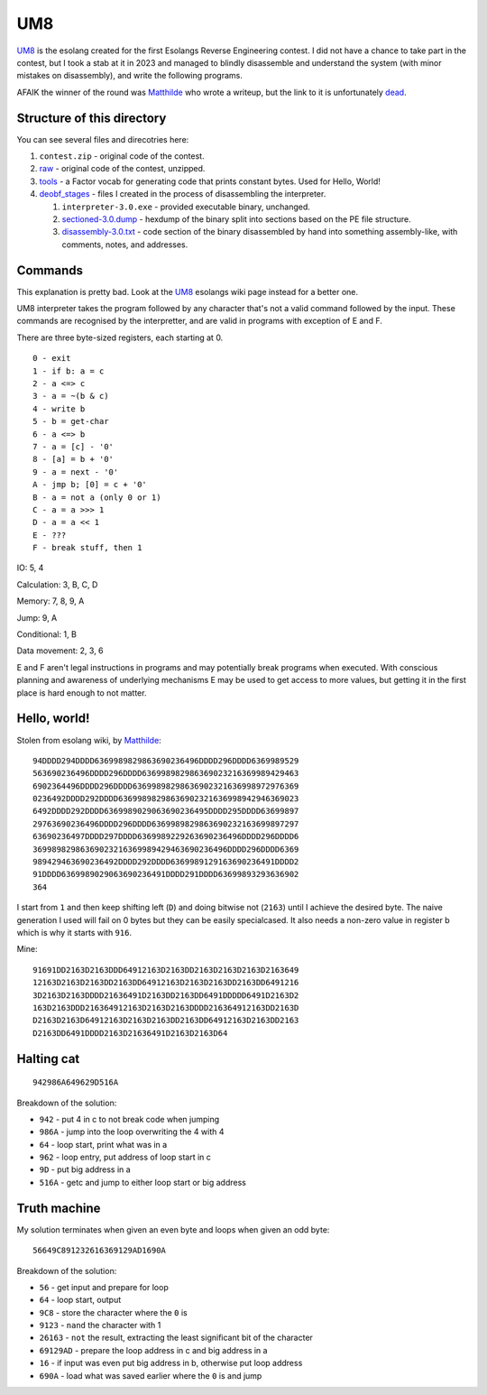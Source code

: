 ================================================================================
                                      UM8
================================================================================

UM8_ is the esolang created for the first Esolangs Reverse Engineering contest.
I did not have a chance to take part in the contest, but I took a stab at it
in 2023 and managed to blindly disassemble and understand the system (with minor
mistakes on disassembly), and write the following programs.

AFAIK the winner of the round was Matthilde_ who wrote a writeup, but the link
to it is unfortunately dead_.

.. _UM8: https://esolangs.org/wiki/UM8
.. _Matthilde: https://esolangs.org/wiki/User:Matthilde
.. _dead: https://git.unix.lgbt/matthilde/um8-writeup


Structure of this directory
===========================

You can see several files and direcotries here:

1. ``contest.zip`` - original code of the contest.

2. raw_ - original code of the contest, unzipped.

3. tools_ - a Factor vocab for generating code that prints constant bytes. Used
   for Hello, World!

4. deobf_stages_ - files I created in the process of disassembling the
   interpreter.

   1. ``interpreter-3.0.exe`` - provided executable binary, unchanged.

   2. sectioned-3.0.dump_ - hexdump of the binary split into sections based
      on the PE file structure.

   3. disassembly-3.0.txt_ - code section of the binary disassembled by hand
      into something assembly-like, with comments, notes, and addresses.

.. _raw: ./raw/
.. _tools: ./tools/
.. _deobf_stages: ./deobf_stages/
.. _sectioned-3.0.dump: ./deobf_stages/sectioned-3.0.dump
.. _disassembly-3.0.txt: ./deobf_stages/disassembly-3.0.txt


Commands
========

This explanation is pretty bad. Look at the UM8_ esolangs wiki page instead for
a better one.

UM8 interpreter takes the program followed by any character that's not a valid
command followed by the input. These commands are recognised by the
interpretter, and are valid in programs with exception of E and F.

There are three byte-sized registers, each starting at 0. ::

  0 - exit
  1 - if b: a = c
  2 - a <=> c
  3 - a = ~(b & c)
  4 - write b
  5 - b = get-char
  6 - a <=> b
  7 - a = [c] - '0'
  8 - [a] = b + '0'
  9 - a = next - '0'
  A - jmp b; [0] = c + '0'
  B - a = not a (only 0 or 1)
  C - a = a >>> 1
  D - a = a << 1
  E - ???
  F - break stuff, then 1

IO: 5, 4

Calculation: 3, B, C, D

Memory: 7, 8, 9, A

Jump: 9, A

Conditional: 1, B

Data movement: 2, 3, 6

E and F aren't legal instructions in programs and may potentially break programs
when executed. With conscious planning and awareness of underlying mechanisms E
may be used to get access to more values, but getting it in the first place is
hard enough to not matter.


Hello, world!
=============

Stolen from esolang wiki, by Matthilde_::

  94DDDD294DDDD6369989829863690236496DDDD296DDDD6369989529
  563690236496DDDD296DDDD636998982986369023216369989429463
  6902364496DDDD296DDDD63699898298636902321636998972976369
  0236492DDDD292DDDD63699898298636902321636998942946369023
  6492DDDD292DDDD6369989029063690236495DDDD295DDDD63699897
  29763690236496DDDD296DDDD6369989829863690232163699897297
  63690236497DDDD297DDDD6369989229263690236496DDDD296DDDD6
  36998982986369023216369989429463690236496DDDD296DDDD6369
  989429463690236492DDDD292DDDD6369989129163690236491DDDD2
  91DDDD6369989029063690236491DDDD291DDDD63699893293636902
  364

I start from ``1`` and then keep shifting left (``D``) and doing bitwise not
(``2163``) until I achieve the desired byte. The naive generation I used will
fail on 0 bytes but they can be easily specialcased. It also needs a non-zero
value in register b which is why it starts with ``916``.

Mine::

  91691DD2163D2163DDD64912163D2163DD2163D2163D2163D2163649
  12163D2163D2163DD2163DD64912163D2163D2163DD2163DD6491216
  3D2163D2163DDDD21636491D2163DD2163DD6491DDDDD6491D2163D2
  163D2163DDD216364912163D2163D2163DDDD216364912163DD2163D
  D2163D2163D64912163D2163D2163DD2163DD64912163D2163DD2163
  D2163DD6491DDDD2163D21636491D2163D2163D64


Halting cat
===========

::

  942986A649629D516A

Breakdown of the solution:
  
* ``942``  - put 4 in c to not break code when jumping

* ``986A`` - jump into the loop overwriting the 4 with 4

* ``64``   - loop start, print what was in a

* ``962``  - loop entry, put address of loop start in c

* ``9D``   - put big address in a

* ``516A`` - getc and jump to either loop start or big address


Truth machine
=============

My solution terminates when given an even byte and loops when given an odd byte::

  56649C891232616369129AD1690A

Breakdown of the solution:

* ``56``      - get input and prepare for loop

* ``64``      - loop start, output

* ``9C8``     - store the character where the ``0`` is

* ``9123``    - ``nand`` the character with 1

* ``26163``   - ``not`` the result, extracting the least significant bit of the
  character

* ``69129AD`` - prepare the loop address in c and big address in a

* ``16``      - if input was even put big address in b, otherwise put loop
  address

* ``690A``    - load what was saved earlier where the ``0`` is and jump
